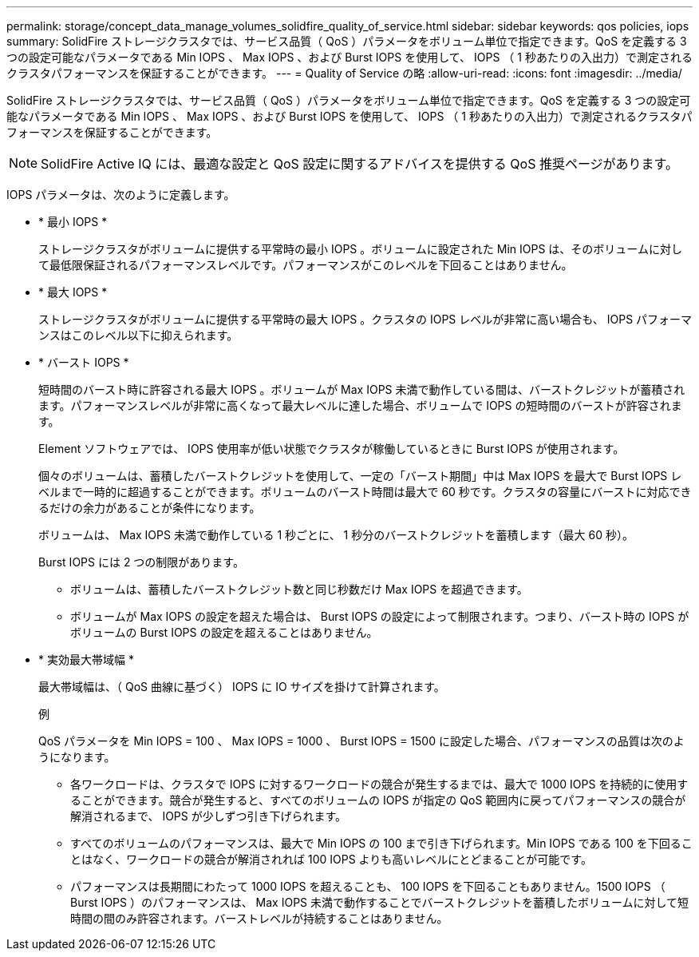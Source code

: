 ---
permalink: storage/concept_data_manage_volumes_solidfire_quality_of_service.html 
sidebar: sidebar 
keywords: qos policies, iops 
summary: SolidFire ストレージクラスタでは、サービス品質（ QoS ）パラメータをボリューム単位で指定できます。QoS を定義する 3 つの設定可能なパラメータである Min IOPS 、 Max IOPS 、および Burst IOPS を使用して、 IOPS （ 1 秒あたりの入出力）で測定されるクラスタパフォーマンスを保証することができます。 
---
= Quality of Service の略
:allow-uri-read: 
:icons: font
:imagesdir: ../media/


[role="lead"]
SolidFire ストレージクラスタでは、サービス品質（ QoS ）パラメータをボリューム単位で指定できます。QoS を定義する 3 つの設定可能なパラメータである Min IOPS 、 Max IOPS 、および Burst IOPS を使用して、 IOPS （ 1 秒あたりの入出力）で測定されるクラスタパフォーマンスを保証することができます。


NOTE: SolidFire Active IQ には、最適な設定と QoS 設定に関するアドバイスを提供する QoS 推奨ページがあります。

IOPS パラメータは、次のように定義します。

* * 最小 IOPS *
+
ストレージクラスタがボリュームに提供する平常時の最小 IOPS 。ボリュームに設定された Min IOPS は、そのボリュームに対して最低限保証されるパフォーマンスレベルです。パフォーマンスがこのレベルを下回ることはありません。

* * 最大 IOPS *
+
ストレージクラスタがボリュームに提供する平常時の最大 IOPS 。クラスタの IOPS レベルが非常に高い場合も、 IOPS パフォーマンスはこのレベル以下に抑えられます。

* * バースト IOPS *
+
短時間のバースト時に許容される最大 IOPS 。ボリュームが Max IOPS 未満で動作している間は、バーストクレジットが蓄積されます。パフォーマンスレベルが非常に高くなって最大レベルに達した場合、ボリュームで IOPS の短時間のバーストが許容されます。

+
Element ソフトウェアでは、 IOPS 使用率が低い状態でクラスタが稼働しているときに Burst IOPS が使用されます。

+
個々のボリュームは、蓄積したバーストクレジットを使用して、一定の「バースト期間」中は Max IOPS を最大で Burst IOPS レベルまで一時的に超過することができます。ボリュームのバースト時間は最大で 60 秒です。クラスタの容量にバーストに対応できるだけの余力があることが条件になります。

+
ボリュームは、 Max IOPS 未満で動作している 1 秒ごとに、 1 秒分のバーストクレジットを蓄積します（最大 60 秒）。

+
Burst IOPS には 2 つの制限があります。

+
** ボリュームは、蓄積したバーストクレジット数と同じ秒数だけ Max IOPS を超過できます。
** ボリュームが Max IOPS の設定を超えた場合は、 Burst IOPS の設定によって制限されます。つまり、バースト時の IOPS がボリュームの Burst IOPS の設定を超えることはありません。


* * 実効最大帯域幅 *
+
最大帯域幅は、（ QoS 曲線に基づく） IOPS に IO サイズを掛けて計算されます。

+
例

+
QoS パラメータを Min IOPS = 100 、 Max IOPS = 1000 、 Burst IOPS = 1500 に設定した場合、パフォーマンスの品質は次のようになります。

+
** 各ワークロードは、クラスタで IOPS に対するワークロードの競合が発生するまでは、最大で 1000 IOPS を持続的に使用することができます。競合が発生すると、すべてのボリュームの IOPS が指定の QoS 範囲内に戻ってパフォーマンスの競合が解消されるまで、 IOPS が少しずつ引き下げられます。
** すべてのボリュームのパフォーマンスは、最大で Min IOPS の 100 まで引き下げられます。Min IOPS である 100 を下回ることはなく、ワークロードの競合が解消されれば 100 IOPS よりも高いレベルにとどまることが可能です。
** パフォーマンスは長期間にわたって 1000 IOPS を超えることも、 100 IOPS を下回ることもありません。1500 IOPS （ Burst IOPS ）のパフォーマンスは、 Max IOPS 未満で動作することでバーストクレジットを蓄積したボリュームに対して短時間の間のみ許容されます。バーストレベルが持続することはありません。



